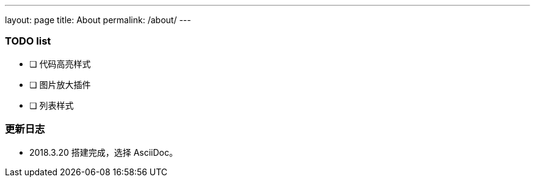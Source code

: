 ---
layout: page
title: About
permalink: /about/
---

=== TODO list ===

- [ ] 代码高亮样式
- [ ] 图片放大插件
- [ ] 列表样式

=== 更新日志 ===

* 2018.3.20 搭建完成，选择 AsciiDoc。
